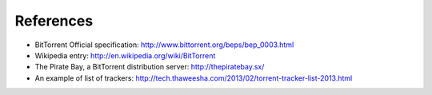 References
===================
- BitTorrent Official specification: http://www.bittorrent.org/beps/bep_0003.html
- Wikipedia entry: http://en.wikipedia.org/wiki/BitTorrent
- The Pirate Bay, a BitTorrent distribution server: http://thepiratebay.sx/
- An example of list of trackers: http://tech.thaweesha.com/2013/02/torrent-tracker-list-2013.html 
